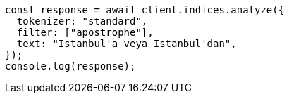 // This file is autogenerated, DO NOT EDIT
// Use `node scripts/generate-docs-examples.js` to generate the docs examples

[source, js]
----
const response = await client.indices.analyze({
  tokenizer: "standard",
  filter: ["apostrophe"],
  text: "Istanbul'a veya Istanbul'dan",
});
console.log(response);
----
